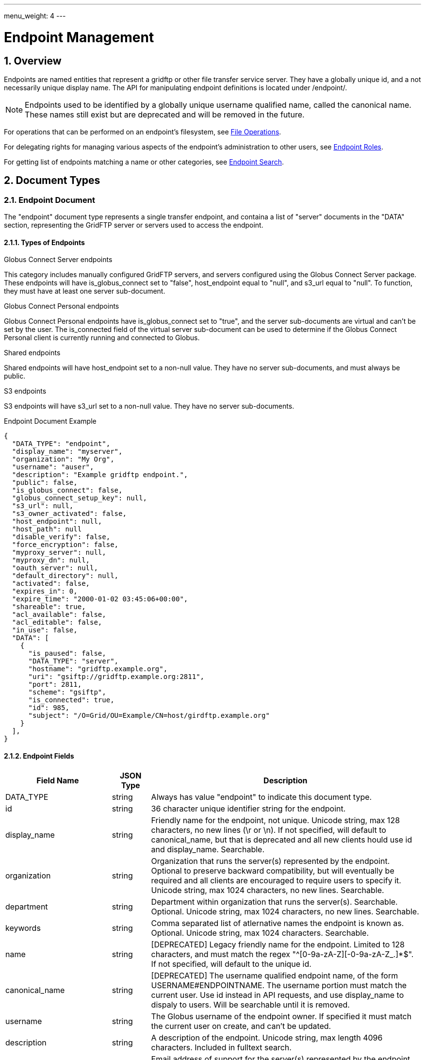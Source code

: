 ---
menu_weight: 4
---

= Endpoint Management
:toc:
:toclevels: 3
:numbered:
// use outfilesuffic in relative links to make them work on github
ifdef::env-github[:outfilesuffix: .adoc]

// See https://github.com/jbake-org/jbake/issues/80, github requires
// going through hoops to get the TOC to render.
ifdef::env-github[]
toc::[]
endif::[]

////
Note: We use asciidoc in some table cells for
1. labeled lists
2. source code (json) blocks.
You need to be careful to not have spaces between the a| and content, 
otherwise it shows up as monospace (?) in asciidoc.py.
Also, using 'a' type cells when not needed makes asciidoc slower; it executes
asciidoc for each cell of type 'a'.
////

== Overview

Endpoints are named entities that represent a gridftp or other file transfer
service server. They have a globally unique id, and a not necessarily unique
display name. The API for manipulating endpoint definitions is located under
+/endpoint/+.

NOTE: Endpoints used to be identified by a globally unique username qualified
name, called the canonical name. These names still exist but are deprecated
and will be removed in the future.

For operations that can be performed on an endpoint's filesystem, see
link:../file_operations[File Operations].

For delegating rights for managing various aspects of the endpoint's
administration to other users, see link:../endpoint_roles[Endpoint
Roles].

For getting list of endpoints matching a name or other categories, see link:../endpoint_search[Endpoint Search].

== Document Types

=== Endpoint Document

The "endpoint" document type represents a single transfer endpoint, and
containa a list of "server" documents in the "DATA" section, representing the
GridFTP server or servers used to access the endpoint.

==== Types of Endpoints

.Globus Connect Server endpoints
This category includes manually configured GridFTP servers, and servers
configured using the Globus Connect Server package. These endpoints will
have +is_globus_connect+ set to "false", +host_endpoint+ equal to "null",
and +s3_url+ equal to "null". To function, they must have at least one
+server+ sub-document.

.Globus Connect Personal endpoints
Globus Connect Personal endpoints have +is_globus_connect+ set to "true",
and the server sub-documents are virtual and can't be set by the user. The
+is_connected+ field of the virtual server sub-document can be used to
determine if the Globus Connect Personal client is currently running and
connected to Globus.

.Shared endpoints
Shared endpoints will have +host_endpoint+ set to a non-null value. They have
no server sub-documents, and must always be +public+.

.S3 endpoints
S3 endpoints will have +s3_url+ set to a non-null value. They have no server
sub-documents.


.Endpoint Document Example
------------------------
{
  "DATA_TYPE": "endpoint", 
  "display_name": "myserver", 
  "organization": "My Org",
  "username": "auser", 
  "description": "Example gridftp endpoint.", 
  "public": false, 
  "is_globus_connect": false, 
  "globus_connect_setup_key": null, 
  "s3_url": null, 
  "s3_owner_activated": false, 
  "host_endpoint": null, 
  "host_path": null
  "disable_verify": false, 
  "force_encryption": false, 
  "myproxy_server": null, 
  "myproxy_dn": null, 
  "oauth_server": null, 
  "default_directory": null, 
  "activated": false, 
  "expires_in": 0, 
  "expire_time": "2000-01-02 03:45:06+00:00", 
  "shareable": true, 
  "acl_available": false, 
  "acl_editable": false, 
  "in_use": false, 
  "DATA": [
    {
      "is_paused": false, 
      "DATA_TYPE": "server", 
      "hostname": "gridftp.example.org", 
      "uri": "gsiftp://gridftp.example.org:2811", 
      "port": 2811, 
      "scheme": "gsiftp", 
      "is_connected": true, 
      "id": 985, 
      "subject": "/O=Grid/OU=Example/CN=host/girdftp.example.org"
    }
  ], 
}
------------------------

==== Endpoint Fields

[cols="1,1,8",options="header"]
|===================
| Field Name     | JSON Type | Description
| DATA_TYPE      | string
                 | Always has value "endpoint" to indicate this document type.
| id             | string
                 | 36 character unique identifier string for the endpoint.
| display_name   | string
                 | Friendly name for the endpoint, not unique.
                   Unicode string, max 128 characters, no new lines (\r or \n).
                   If not specified, will default to +canonical_name+, but
                   that is deprecated and all new clients hould use id and
                   +display_name+. Searchable.
| organization   | string
                 | Organization that runs the server(s) represented by the
                   endpoint. Optional to preserve backward compatibility, but
                   will eventually be required and all clients are encouraged
                   to require users to specify it. Unicode string, max 1024
                   characters, no new lines. Searchable.
| department     | string
                 | Department within organization that runs the server(s).
                   Searchable. Optional. Unicode string, max 1024 characters,
                   no new lines. Searchable.
| keywords       | string
                 | Comma separated list of atlernative names the endpoint
                   is known as. Optional. Unicode string, max 1024 characters.
                   Searchable.
| name           | string
                 | [DEPRECATED] Legacy friendly name for the endpoint. Limited
                   to 128 characters, and must match the regex
                   "^[0-9a-zA-Z][-0-9a-zA-Z_.]*$". If not specified, will
                   default to the unique +id+.
| canonical_name | string
                 | [DEPRECATED] The username qualified endpoint name, of the
                   form USERNAME#ENDPOINTNAME. The username portion must match
                   the current user. Use +id+ instead in API requests, and
                   use +display_name+ to dispaly to users. Will be searchable
                   until it is removed.
| username       | string
                 | The Globus username of the endpoint owner. If specified
                   it must match the current user on create, and can't be
                   updated.
| description    | string
                 | A description of the endpoint. Unicode string, max length
                   4096 characters.
                   Included in fulltext search.
| contact_email  | string
                 | Email address of support for the server(s) represented by
                   the endpoint. Optional. ASCII string, must be a valid
                   email address.
                   TODO: are we going to validate this by sending email
                   and having them follow a validation link etc?
| contact_info   | string
                 | Other non-email contact information for the endpoint, e.g.
                   phone and mailing address. Optional. Unicode string, can
                   contain new lines, max 4096 characters.
| info_link      | string
                 | Link to a web page with more information about the endpoint.
                   ASCII string with an http or https URL. Basic checking is
                   done to make sure this is a valid URL, but the administrator
                   is responsible for running a website at this URL and
                   verifying that it's accepting public connections.
| public         | boolean
                 | True if the endpoint definition should be visible to other
                   Globus users.
| subscription_id | string
                 | If the endpoint is "managed", this will be a UUID string,
                   otherwise it will be null. Currently this is set by Globus
                   service administrators and can't be changed
                   via the REST API. It will be silently ignored on update.
                   Note that certain features like setting +network_use+ and
                   in most cases hosting shared endpoints required a
                   managed endpoint, so this field is useful for checking that
                   state.
| default_directory
                 | string
                 | Default directory to display when an endpoint is first
                   accessed on the globus.org web interface. The default
                   is "/~/" for GridFTP endpoints, and "/" for shared endpoints
                   and S3 endpoints. The mapping of "/~/" depends on the
                   configuration of the GridFTP server but is typically the
                   local user's home directory on Linux systems.
| force_encryption
                 | boolean
                 | Forces encryption of all network data for transfers to and
                   from the endpoint. If this is set, all transfer jobs will
                   have the encryption option automatically turned on
                   regardless of the user's initial submission options. If
                   this is not set, users can decide whether or not to enable
                   encryption. Default: false.
| disable_verify
                 | boolean
                 | This option indicates that the endpoint does not support
                   computing MD5 checksums, needed for the verify_checksum
                   option of transfer. When this is set, new job submissions
                   will default to not use the verify_checksum option.
| expire_time    | string
                 | Date and time the endpoint activation expires, or null if
                   not activated. Formatted as ISO 9660 but with space instead
                   of "T" separating the date and time portions.
| expires_in     | int
                 | Seconds until the endpoint expires, 0 if the endpoint is
                  expired or not activated, or -1 if the endpoint never expires
                  (for endpoints that use globus online credentials).
| activated      | boolean
                 | "true" if the endpoint is activated, "false" otherwise.
| myproxy_server | string
                 | The default MyProxy server to use when activating this
                   endpoint, or "null" if no associated proxy server.
| myproxy_dn     | string
                 | A non-standard subject DN to use with the default MyProxy
                   server. This is only necessary if the subject DN in the
                   server's certificate does not match it's hostname. Can
                   be "null".
| oauth_server   | string
                 | hostname of server for getting credentials via oauth. For
                   this to work, the oauth server must be registered with
                   Globus Nexus and have the appropriate paths set up. Contact
                   support@globus.org for more information.
| is_globus_connect
                 | boolean
                 | "true" if the endpoint was created for Globus Connect
                   Personal, "false" otherwise. Not that this will be "false"
                   for Globus Connect Server endpoints.
| globus_connect_setup_key
                 | string
                 | Key needed to complete Globus Connect Personal installation.
                   "null" when installation/setup is complete, the key can
                   only be used once. Also "null" for non personal endpoints.
| host_endpoint  | string
                 | [DEPRECATED] Standard endpoint hosting the shared
                   endpoint; "null" for non-shared endpoints. Use
                   +host_endpoint_id+ and +host_endpoint_display_name+ instead.
| host_endpoint_id | string
                 | Id of standard endpoint hosting the shared
                   endpoint; "null" for non-shared endpoints.
| host_endpoint_display_name | string
                 | If the user has permission to view the host endpoint,
                   this will be set to the +display_name+ of the host, or
                   to the +canonical_name+ if the +display_name+ is not set.
                   +null+ if the user does not have permission or if the
                   endpoint is not a shared endpoint.
| host_path      | string
                 | Root path being shared on the host endpoint; "null" for
                   non-shared endpoints. Only visible by the owner of the
                   endpoint, +null+ for other users even if the ACL gives
                   them access to the files on the endpoint.
| s3_url         | string
                 | [ALPHA] For S3 endpoints, the url to the S3 bucket
| s3_owner_activated
                 | boolean
                 | [ALPHA] For S3 endpoints, true if the endpoint is activated
                   by the owner with Amazon credentials, and can be
                   auto-activated by other users.
| acl_available  | boolean
                 | [ALPHA] "true" for endpoints that support the ACL resources
| acl_editable   | boolean
                 | [DEPRECATED] True if the user has the "access_manager"
                   role on the endpoint. This is deprecated, and
                   +my_effective_roles+ should be used instead.
| in_use         | boolean
                 | "true" if any active tasks owned by the user are using the
                   endpoint
| my_effective_roles | list of string
                 | [ALPHA] List of roles the current user has on the endpoint.
| gcp_connected  | boolean
                 | If +is_globus_connect+ is +true+, this indicates if the
                   Globus Connect Personal (GCP) software is running and
                   connected to Globus. +null+ for other endpoint types.
| gcp_paused     | boolean
                 | If +is_globus_connect+ is +true+, this indicates if the
                   Globus Connect Personal (GCP) has been paused.
                   +null+ for other endpoint types.
| network_use    | string
                a|This field may only be changed on managed endpoints. If a
                  managed endpoint becomes unmanaged, the "normal" level will
                  be automatically used. On shared endpoints, this field will
                  be null. Allowed values for +network_use+ are:

                   "normal"::
                       The default setting. Uses an average level of
                       concurrency and parallelism. The levels depend on the
                       number of physical servers in the endpoint; use
                       endpoint-details to display the exact values.
                   "minimal"::
                       Uses a minimal level of concurrency and parallelism.
                   "aggressive"::
                       Uses a high level of concurrency and parallelism.
                   "custom"::
                       Uses custom values of concurrency and parallelism set by
                       the endpoint admin. When setting this level, you must
                       also set the +max_concurrency+, +preferred_concurrency+,
                       +max_parallelism+, and +preferred_parallelism+ options.
                       (Note: the parallelism options must be set to null
                       for S3 endpoints)
| location       | string
                 | "Automatic" or comma separated floats in the form
                   "LATITUDE,LONGITUDE". +null+ for shared endpoints.
| min_concurrency | integer
                 | Can be +network_use+ "custom", otherwise will contain the
                   preset value for the specified +network_use+. Will be
                   +null+ for shared endpoints.
| preferred_concurrency | integer
                 | Can be +network_use+ "custom", otherwise will contain the
                   preset value for the specified +network_use+. Will be
                   +null+ for shared endpoints.
| min_parallelism | integer
                 | Can be +network_use+ "custom", otherwise will contain the
                   preset value for the specified +network_use+. Will be
                   +null+ for shared endpoints.
| preferred_parallelism | integer
                 | Can be +network_use+ "custom", otherwise will contain the
                   preset value for the specified +network_use+. Will be
                   +null+ for shared endpoints.
|===================


=== Server Document

The server document represents a network service that provides access to
a filesystem. The most common type is a GridFTP server, which is
represented by +scheme+ "gsiftp". This is also the default +scheme+.

.Server Document Example
-----------------------
{
  "DATA_TYPE": "server", 
  "id": 985, 
  "scheme": "gsiftp", 
  "hostname": "gridftp.example.org", 
  "port": 2811, 
  "subject": "/O=Grid/OU=Example/CN=host/girdftp.example.org"
  "uri": "gsiftp://gridftp.example.org:2811", 
  "is_paused": false, 
  "is_connected": true, 
}
-----------------------

==== Server Fields

Only +hostname+ is required on create.

[cols="1,1,8",options="header"]
|===================
| Field Name     | JSON Type | Description
| DATA_TYPE      | string
                 | Always has value "server" to indicate this document type.
| id             | int
                 | Unique identifier for a server in an endpoint.
| hostname       | string
                 | Hostname of the server.
| port           | int
                 | Port the server is listening on. Default: 2811.
| scheme         | string
                 | URI scheme (protocol) used by the endpoint. Must be
                   "gsiftp" or "ftp". Default: "gsiftp".
| subject        | string
                 | subject of the x509 certificate of the server. If not
                   specified, the CN in the subject must match it's hostname.
| uri            | string
                 | URI of the server. This is a derived field combining the
                   scheme, hostname, and port, and is not used when creating
                   servers.
| is_connected   | boolean
                 | [DEPRECATED] Use +gcp_connected+ in the +endpoint+ document
                   instead.
                   For globus connect personal endpoints, indicates if the
                   endpoint is available for operations; always true
                   for other endpoints. When false, check the value of
                   is_paused to determine if the user requested a
                   temporary disconnect, or if globus connect is not
                   running or not connected to a network.
| is_paused      | boolean
                 | [DEPRECATED] Use +gcp_paused+ in the +endpoint+ document
                   instead.
                   For globus connect endpoints, indicates if the
                   endpoint has been paused by the user. Note that
                   when this is true, is_connected will always be
                   false, because the endpoint is not available for
                   any operations when paused. For non globus connect
                   endpoints, is_paused will always be false.
|===================


=== Shared Endpoint Document

The shared endpoint document is used to create shared endpoints only. Once
created, a shared endpoint is accessed and updated using the standard endpoint
resources. Shared endpoints can be distinguished from other endpoints by
checking that the +host_endpoint+ field is set to a non-null value. +server+
documents can't be added or removed from shared endpoints; the server used
depends entirely on the +host_endpoint+.

.Shared Endpoint Document Example
-----------------------
{
  "DATA_TYPE": "shared_endpoint",
  "display_name": "myshare",
  "organization": "my org",
  "host_endpoint": "go#ep1",
  "host_path": "/~/",
  "description": "Share my home directory on go ep1"
}
-----------------------

==== Shared Endpoint Fields

+description+ is optional, other fields are required.

[cols="1,1,8",options="header"]
|===================
| Field Name     | JSON Type | Description
| DATA_TYPE      | string
                 | Always has value "shared_endpoint" to indicate this
                   document type.
| host_endpoint  | string
                 | Standard endpoint hosting the shared endpoint. Required.
| host_path      | string
                 | Path to share on the host endpoint. Required. On the shared
                   endpoint this path will appear to be the root of the
                   endpoint, and nothing outside this path will be accessible.
                   In Unix parlance, this is called a chroot or change root.
| display_name   | string
                 | See +endpoint+ document.
| name           | string
                 | (DEPRECATED) See +name+ for the endpoint document.
| description    | string
                 | See +endpoint+ document.
| organization   | string
                 | See +endpoint+ document.
| department     | string
                 | See +endpoint+ document.
| alternatives_names | string
                 | See +endpoint+ document.
| description    | string
                 | See +endpoint+ document.
| endpoint_info_link | string
                 | See +endpoint+ document.
| contact_email  | string
                 | See +endpoint+ document.
| contact_info   | string
                 | See +endpoint+ document.
|===================


== URL Arguments

The operations below make use of the following arguments in the URL,
delimited by <> in the descriptions.

[cols="1,1,8",options="header"]
|===================
| Name              | Type  | Description
| endpoint_xid      | string
| The +id+ field of the endpoint, or for backward compatibility the
  +canonical_name+ of the endpoint. The latter is deprecated, and all clients
  should be updated to use +id+.
|===================


== Common Query Parameters

[cols="1,1,8",options="header"]
|===================
| Name   | Type | Description

| fields | string
| Comma separated list of fields to include in the response. This can
  be used to save bandwidth on large list responses when not all
  fields are needed.

| format | string
| "json" or "html". Note that the "html" format is subject to change
  and should not be relied upon for programs. It is used to render
  the self-hosted, auto-generated API documentation.

| limit  | int
| For paged resources, change the default page size. The default page size is
  10 and the maximum is 1000, although a few resources support limit=0 to
  specify no limit.

| offset | int
| For paged resources, specify an offset within the full result set. Typically
  a fixed page size is specified with limit, and offset is incremented by
  the page size to fetch each page.

| orderby | string
| For paged resources, a comma separated list of order by options. Each order
  by option is either a field name, or a field name followed by space and 'ASC'
  or 'DESC' for ascending and descending; ascending is the default. Note that
  only certain fields are supported for ordering; see the specific operation
  documentation for details.

| filter | string
| For paged resources, return only resources that match all of the specified
  filter criteria.
|===================


== Common Errors

The resources in this document use old error codes conventions, with a dotted
code hierarchy.

[cols="1,1,8",options="header"]
|===================
| Code                  | HTTP Status  | Description

| EndpointNotFound  |404
| If <endpoint_xid> not found

| PermissionDenied  |403
| If user does not have privileges to get, modify, or delete the specified
  endpoint(s).

| EndpointDeleted   |409
| See <<get_endpoint_by_id,Get endpoint by id>>.
  The error document contains a +deleted_time+ field indicating when the
  endpoint was deleted, in addition to the standard error fields.

| ClientError.Conflict  |409
| If an endpoint with the same name already exists or if a role assignment
  with the same principal and role already exists.

| ServiceUnavailable    |503
| If the service is down for maintenance.
|===================


== Operations

=== Get endpoint list

NOTE: The endpoint_list API is deprecated, use endpoint_search instead.

Get a paged list of all endpoints visible to the current user. Most fields are
returned by default, but some more expensive fields are omitted by default (see
the fields list above). Specific fields can be requested using the +fields+
query parameter, and the value "ALL" can be used to fetch all fields.

[cols="h,5"]
|============
| URL
| /endpoint_list

| Method
| GET

| Response Body a| 
------------------------------------
{

    "DATA_TYPE": "endpoint_list",
    "length": 1,
    "limit": 1,
    "offset": 0,
    "total": 125,
    "DATA": [
        {
            "DATA_TYPE": "endpoint",
            "activated": false,
            "disable_verify": false,
            "myproxy_server": null,
            "sharing_target_root_path": null,
            "DATA": [
                {
                    "is_paused": false,
                    "DATA_TYPE": "server",
                    "hostname": "gridftp.example.org",
                    "uri": "gsiftp://gridftp.example.org:2811",
                    "port": 2811,
                    "scheme": "gsiftp",
                    "is_connected": true,
                    "id": 985,
                    "subject": "/O=Grid/OU=Example/CN=host/girdftp.example.org"
                }
            ],
            "expires_in": 0,
            "canonical_name": "auser#myserver",
            "sharing_target_endpoint": null,
            "acl_available": false,
            "s3_url": null,
            "public": false,
            "default_directory": null,
            "username": "auser",
            "globus_connect_setup_key": null,
            "description": "Example gridftp endpoint.",
            "in_use": false,
            "is_go_storage": false,
            "force_encryption": false,
            "myproxy_dn": null,
            "expire_time": "2000-01-02 03:45:06+00:00",
            "acl_editable": false,
            "oauth_server": null,
            "host_endpoint": null,
            "name": "myserver",
            "is_globus_connect": false,
            "s3_owner_activated": false,
            "shareable": true,
            "host_path": null
        }
    ]

}
------------------------------------
|============

==== Ordering

The +orderby+ query parameter supports the following values, optionally
followed by a space and "ASC" or "DESC" for ascending or descending.
Ascending is the default. If no order is specified, "canonical_name ASC"
is used.

[cols="1,8",options="header"]
|===================
| Name     | Description
| name     | [DEPRECATED] Sort by the bare endpoint name.
| canonical_name
           | [DEPRECATED] Sort by the username qualified canonical name.
             This is the default.
| username | Sort by the owner of the endpoint.
| public   | [DEPRECATED] Sort by whether the endpoint is public or private.
             In ascending order, "false" is sorted before "true".
| expire_time
           | Sort by the expire time of the credential used to activate
             the endpoint. In "ASC" order, expired and not activated endpoints
             will be listed first ("null" is treated like 0).
|===================


[[get_endpoint_by_id]]
=== Get endpoint by id

Get a single endpoint by id. All fields are included by default, including the
+server+ subdocuments, but the +fields+ query parameter can be used to fetch
only specific fields.  Use "server" in the fields list to include server
subdocuments in a limited field list. For backward compatibility, an endpoint
canonical_name can be specified instead of the endpoint id, but this feature is
deprecated and all clients should migrate to using the id.

NOTE: Returns an "EndpointDeleted" error instead of "EndpointNotFound" for
deleted endpoints, but only when using id in the URL <endpoint_xid>
argument. If an endpoint canonical_name is used for the <endpoint_xid>,
it will return "EndpointNotFound" for deleted endpoints.

[cols="h,5"]
|============
| URL
| /endpoint/<endpoint_xid>

| Method
| GET

| Response Body | Endpoint document (see above).
|============


=== Create endpoint

Create an endpoint. Which fields are required depends on the type of endpoint.
Note that +name+ and +canonical_name+ are deprecated and supported only for
backward compatibility; +display_name+ should be used instead or in addition
to. If +canonical_name+ is not set, it will default to
"USERNAME#ENDPOINT_UUID". At least one of them must be specified.

The result will include an +id+ field containing the globally unique endpoint
id, which should be used to further manipulate the endpoint document, and to
perform transfers and other operations on the endpoint's filesystem.

.Globus Connect Server endpoints
At least one of +display_name+ and +canonical_name+ is required, but at least
one "server" sub document must be created for it to function.

.Globus Connect Personal endpoints
Requires +display_name+ or +canonical_name+, and +is_globus_connect+ must be
set to "true".
Once created, the setup key can be obtained from the endpoint document
in field +globus_connect_setup_key+.

.Shared endpoints
Shared endpoints are created using a different resource, see
<<Create shared endpoint>>.

.S3 endpoints
The REST API does not yet support creating S3 endpoints, this must be done
using the CLI.

[cols="h,5"]
|============
| URL
| /endpoint

| Method
| POST

| Request Body  | Partial endpoint document.

| Response Body | Result document, including an +id+ field containing the
                  system generated id of the new endpoint.
|============


=== Create shared endpoint

Create a shared endpoint.

[cols="h,5"]
|============
| URL
| /shared_endpoint

| Method
| POST

| Request Body  | +shared_endpoint+ document.

| Response Body | Result document, including an +id+ field containing the
                  system generated id of the new endpoint.
|============


=== Update endpoint by id

Update an endpoint. This can be done using a partial document by specifying
only +DATA_TYPE+ and the fields to be updated, or doing a +GET+ on the
endpoint, changing the appropriate fields, and doing a +PUT+ of the full
document. Using a partial document is preferred.

NOTE: For backward compatibility, endpoint PUT can also be used to update
the servers on the endpoint, in the form of total replacement of the list
of subdocuments. Using this is deprecated, and the server APIs should be used
instead. New code should not pass a "DATA" key at all when doing endpoint
update.

[cols="h,5"]
|============
| URL
| /endpoint/<endpoint_xid>

| Method
| PUT

| Request Body  | Partial endpoint document.

| Response Body | Result document.
|============

Which fields can be updated depends on the type of endpoint:

[cols="h,5"]
|============
| Type | Updatable fields
| Globus Connect Server
| +display_name+, +description+, +public+,
  +default_directory+, +force_encryption+, +disable_verify+,
  +myproxy_server+, +myproxy_dn+, +oauth_server+,
  +organization+, +department+, +alternative_names+,
  +contact_email+, +contact_info+, +endpoint_info_link+,
  DEPRECATED: +name+/+canonical_name+

| Globus Connect Personal
| +display_name+, +description+,
  +organization+, +department+, +alternative_names+,
  +contact_email+, +contact_info+, +endpoint_info_link+
  DEPRECATED: +name+/+canonical_name+

| Shared endpoint
| +display_name+, +description+,
  +organization+, +department+, +alternative_names+,
  +contact_email+, +contact_info+, +endpoint_info_link+
  DEPRECATED: +name+/+canonical_name+

| S3 endpoint
| +display_name+, +description+,
  +organization+, +department+, +alternative_names+,
  +contact_email+, +contact_info+, +endpoint_info_link+
  DEPRECATED: +name+/+canonical_name+
|============


=== Delete endpoint by id

Delete an endpoint by id or canonical name (the latter is deprecated). Only the
owner can delete the endpoint.  Note that all data associated with the
endpoint, including roles and the ACL, will be deleted as well. If the hostname
of the server has changed, the +server+ document(s) in the endpoint should be
changed rather than deleting and recreating the endpoint with different
servers.

[cols="h,5"]
|============
| URL
| /endpoint/<endpoint_xid>

| Method
| DELETE

| Response Body | Result document (see above).
|============


=== Get my effective endpoint pause rules

Get all pause rules on an endpoint that affect the current user, with
sensitive administrator only fields removed.

See also: link:../task#_limited_pause_rule_document[pause_rule_limited document].

[cols="h,5"]
|============
| URL
| /endpoint/<endpoint_xid>/my_effective_pause_rule_list

| Method
| GET

| Response Body | List of pause_rule_limited.
|============


=== Get endpoint server list

Get a list of all servers belonging to the specified endpoint. Note that
this is the same as the server list included under the "DATA" key of the
endpoint document.

[cols="h,5"]
|============
| URL
| /endpoint/<endpoint_xid>/server_list

| Method
| GET

| Response Body | List of server documents
|============


=== Get endpoint server by id

Get a specific server belonging to the specified endpoint.

[cols="h,5"]
|============
| URL
| /endpoint/<endpoint_xid>/server/<server_id>

| Method
| GET

| Response Body | Server document (see above).
|============


=== Add endpoint server

Add a server to the specified endpoint. The +hostname+ field is required,
+scheme+ and +port+ default to "gsiftp" and 2811, and +subject+ defaults
to +null+. The derived fields and boolean status fields are ignored, and
should not be included in the request body.

Returns a result document containing the +id+ of the newly added server.

[cols="h,5"]
|============
| URL
| /endpoint/<endpoint_xid>/server

| Method
| POST

| Response Body | Server document without the id.

| Response Body a|
-------------------------------------------------------------------
{
    "DATA_TYPE": "endpoint_server_add_result",
    "id": 123,
    "code": "Created",
    "message": "Server added to endpoint successfully",
    "resource": "/endpoint/347a942d-3bf6-4d43-98e0-16e29cfb1d82/server",
    "request_id": "ABCdef789"
}
-------------------------------------------------------------------

|============


=== Update endpoint server by id

Update a server belonging to the specified endpoint. Include only the
fields to be updated in the request body - any of +hostname+, +scheme+,
+port+, and +subject+ can be updated.

[cols="h,5"]
|============
| URL
| /endpoint/<endpoint_xid>/server/<server_id>

| Method
| PUT

| Request Body | Partial server document.

| Response Body | Result document
|============


=== Delete endpoint server by id

Delete a server belonging to the specified endpoint.

[cols="h,5"]
|============
| URL
| /endpoint/<endpoint_xid>/server/<server_id>

| Method
| DELETE

| Response Body | Result document
|============
